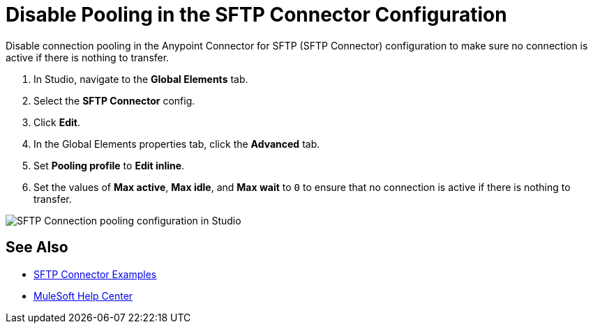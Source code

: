 = Disable Pooling in the SFTP Connector Configuration

Disable connection pooling in the Anypoint Connector for SFTP (SFTP Connector) configuration to make sure no connection is active if there is nothing to transfer.

. In Studio, navigate to the *Global Elements* tab.
. Select the *SFTP Connector* config.
. Click *Edit*. 
. In the Global Elements properties tab, click the *Advanced* tab.
. Set *Pooling profile* to *Edit inline*.
. Set the values of *Max active*, *Max idle*, and *Max wait* to `0` to ensure that no connection is active if there is nothing to transfer.

image::sftp-pooling.png[SFTP Connection pooling configuration in Studio]

== See Also

* xref:sftp-examples.adoc[SFTP Connector Examples]
* https://help.mulesoft.com[MuleSoft Help Center]
